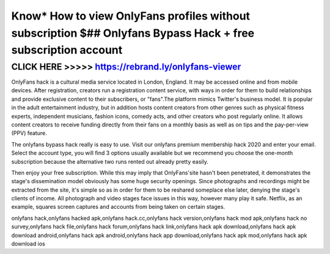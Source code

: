 ==============================================================================================================
Know* How to view OnlyFans profiles without subscription $## Onlyfans Bypass Hack + free subscription account
==============================================================================================================



CLICK HERE >>>>> https://rebrand.ly/onlyfans-viewer
===================================================


OnlyFans hack is a cultural media service located in London, England. It may be accessed online and from mobile devices. After registration, creators run a registration content service, with ways in order for them to build relationships and provide exclusive content to their subscribers, or "fans".The platform mimics Twitter's business model. It is popular in the adult entertainment industry, but in addition hosts content creators from other genres such as physical fitness experts, independent musicians, fashion icons, comedy acts, and other creators who post regularly online. It allows content creators to receive funding directly from their fans on a monthly basis as well as on tips and the pay-per-view (PPV) feature.
 
The onlyfans bypass hack really is easy to use. Visit our onlyfans premium membership hack 2020 and enter your email. Select the account type, you will find 3 options usually available but we recommend you choose the one-month subscription because the alternative two runs rented out already pretty easily. 

Then enjoy your free subscription. While this may imply that OnlyFans'site hasn't been penetrated, it demonstrates the stage's dissemination model obviously has some huge security openings. Since photographs and recordings might be extracted from the site, it's simple so as in order for them to be reshared someplace else later, denying the stage's clients of income. All photograph and video stages face issues in this way, however many play it safe. Netflix, as an example, squares screen captures and accounts from being taken on certain stages.

onlyfans hack,onlyfans hacked apk,onlyfans hack.cc,onlyfans hack version,onlyfans hack mod apk,onlyfans hack no survey,onlyfans hack file,onlyfans hack forum,onlyfans hack link,onlyfans hack apk download,onlyfans hack apk download android,onlyfans hack apk android,onlyfans hack app download,onlyfans hack apk mod,onlyfans hack apk download ios
